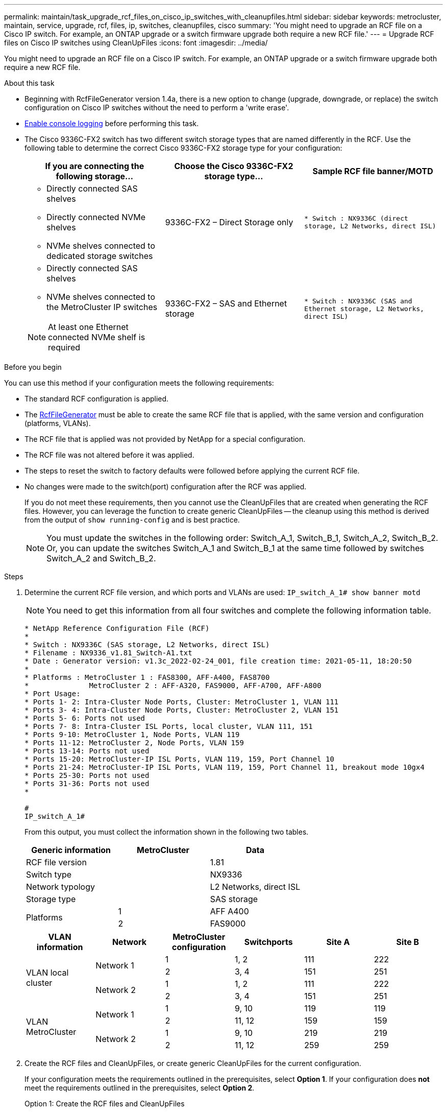 ---
permalink: maintain/task_upgrade_rcf_files_on_cisco_ip_switches_with_cleanupfiles.html
sidebar: sidebar
keywords: metrocluster, maintain, service, upgrade, rcf, files, ip, switches, cleanupfiles, cisco
summary: 'You might need to upgrade an RCF file on a Cisco IP switch. For example, an ONTAP upgrade or a switch firmware upgrade both require a new RCF file.'
---
= Upgrade RCF files on Cisco IP switches using CleanUpFiles
:icons: font
:imagesdir: ../media/

[.lead]
You might need to upgrade an RCF file on a Cisco IP switch. For example, an ONTAP upgrade or a switch firmware upgrade both require a new RCF file.

.About this task

* Beginning with RcfFileGenerator version 1.4a, there is a new option to change (upgrade, downgrade, or replace) the switch configuration on Cisco IP switches without the need to perform a 'write erase'.

* link:enable-console-logging-before-maintenance.html[Enable console logging] before performing this task.

// 2024 Aug 13, ONTAPDOC-1988

* The Cisco 9336C-FX2 switch has two different switch storage types that are named differently in the RCF. Use the following table to determine the correct Cisco 9336C-FX2 storage type for your configuration:
+
[cols=3*,options="header"]
|===
| If you are connecting the following storage...
| Choose the Cisco 9336C-FX2 storage type...
| Sample RCF file banner/MOTD 
a|
  * Directly connected SAS shelves
  * Directly connected NVMe shelves
  * NVMe shelves connected to dedicated storage switches
a| 9336C-FX2 – Direct Storage only a| `* Switch    : NX9336C (direct storage, L2 Networks, direct ISL)`
a|
  * Directly connected SAS shelves
  * NVMe shelves connected to the MetroCluster IP switches

NOTE: At least one Ethernet connected NVMe shelf is required
a| 9336C-FX2 – SAS and Ethernet storage a| `* Switch    : NX9336C (SAS and Ethernet storage, L2 Networks, direct ISL)`

|===

.Before you begin

You can use this method if your configuration meets the following requirements:

** The standard RCF configuration is applied.
** The https://mysupport.netapp.com/site/tools/tool-eula/rcffilegenerator[RcfFileGenerator] must be able to create the same RCF file that is applied, with the same version and configuration (platforms, VLANs).
** The RCF file that is applied was not provided by NetApp for a special configuration.
** The RCF file was not altered before it was applied.
** The steps to reset the switch to factory defaults were followed before applying the current RCF file.
** No changes were made to the switch(port) configuration after the RCF was applied.
+

If you do not meet these requirements, then you cannot use the CleanUpFiles that are created when generating the RCF files. However, you can leverage the function to create generic CleanUpFiles -- the cleanup using this method is derived from the output of `show running-config` and is best practice.
+
NOTE: You must update the switches in the following order: Switch_A_1, Switch_B_1, Switch_A_2, Switch_B_2. Or, you can update the switches Switch_A_1 and Switch_B_1 at the same time followed by switches Switch_A_2 and Switch_B_2.

.Steps

. Determine the current RCF file version, and which ports and VLANs are used: `IP_switch_A_1# show banner motd`
+
NOTE: You need to get this information from all four switches and complete the following information table.
+

----
* NetApp Reference Configuration File (RCF)
*
* Switch : NX9336C (SAS storage, L2 Networks, direct ISL)
* Filename : NX9336_v1.81_Switch-A1.txt
* Date : Generator version: v1.3c_2022-02-24_001, file creation time: 2021-05-11, 18:20:50
*
* Platforms : MetroCluster 1 : FAS8300, AFF-A400, FAS8700
*              MetroCluster 2 : AFF-A320, FAS9000, AFF-A700, AFF-A800
* Port Usage:
* Ports 1- 2: Intra-Cluster Node Ports, Cluster: MetroCluster 1, VLAN 111
* Ports 3- 4: Intra-Cluster Node Ports, Cluster: MetroCluster 2, VLAN 151
* Ports 5- 6: Ports not used
* Ports 7- 8: Intra-Cluster ISL Ports, local cluster, VLAN 111, 151
* Ports 9-10: MetroCluster 1, Node Ports, VLAN 119
* Ports 11-12: MetroCluster 2, Node Ports, VLAN 159
* Ports 13-14: Ports not used
* Ports 15-20: MetroCluster-IP ISL Ports, VLAN 119, 159, Port Channel 10
* Ports 21-24: MetroCluster-IP ISL Ports, VLAN 119, 159, Port Channel 11, breakout mode 10gx4
* Ports 25-30: Ports not used
* Ports 31-36: Ports not used
*

#
IP_switch_A_1#
----
+
From this output, you must collect the information shown in the following two tables.
+
|===

h| Generic information  h| MetroCluster   h| Data
| RCF file version
|
| 1.81
| Switch type
|
| NX9336
| Network typology
|
| L2 Networks, direct ISL
| Storage type
|
| SAS storage
.2+| Platforms
| 1
| AFF A400
|2
| FAS9000
|===
+
|===
h|VLAN information h| Network h| MetroCluster configuration h| Switchports h| Site A h| Site B

.4+| VLAN local cluster

.2+|Network 1
|1
|1, 2
|111
|222

|2
|3, 4
|151
|251

.2+|Network 2
|1
|1, 2
|111
|222

|2
|3, 4
|151
|251

.4+| VLAN MetroCluster
.2+|Network 1
|1
|9, 10
|119
|119

|2
|11, 12
|159
|159

.2+|Network 2
|1
|9, 10
|219
|219

|2
|11, 12
|259
|259

|===

. [[Create-RCF-files-and-CleanUpFiles-or-create-generic-CleanUpFiles]] Create the RCF files and CleanUpFiles, or create generic CleanUpFiles for the current configuration.
+
If your configuration meets the requirements outlined in the prerequisites, select *Option 1*.
If your configuration does *not* meet the requirements outlined in the prerequisites, select *Option 2*.
+

[role="tabbed-block"]
====
.Option 1: Create the RCF files and CleanUpFiles
--
Use this procedure if the configuration meets the requirements.

.Steps

.. Use the RcfFileGenerator 1.4a (or later) to create the RCF files with the information that you retrieved in Step 1. The new version of the RcfFileGenerator creates an additional set of CleanUpFiles that you can use to revert some configuration and prepare the switch to apply a new RCF configuration.

.. Compare the banner motd with the RCF files that are currently applied. The platform types, switch type, port and VLAN usage must be the same.
+
NOTE: You must use the CleanUpFiles from the same version as the RCF file and for the exact same configuration. Using any CleanUpFile will not work and might require a full reset of the switch.
+
NOTE: The ONTAP version the RCF file is created for is not relevant. Only the RCF file version is important.
+
NOTE: The RCF file (even it is the same version) might list fewer or more platforms. Make sure that your platform is listed.

--
.Option 2: Create generic CleanUpFiles
--

Use this procedure if the configuration does *not* meet all the requirements.

.Steps
.. Retrieve the output of `show running-config` from each switch.

.. Open the RcfFileGenerator tool and click 'Create generic CleanUpFiles' at the bottom of the window

.. Copy the output that you retrieved in Step 1 from 'one' switch into the upper window. You can remove or leave the default output.

.. Click 'Create CUF files'.

.. Copy the output from the lower window into a text file (this file is the CleanUpFile).

.. Repeat Steps c, d, and e for all switches in the configuration.
+
At the end of this procedure, you should have four text files, one for each switch. You can use these files in the same way as the CleanUpFiles that you can create by using Option 1.
--
====

. [[Create-the-new-RCF-files-for-the-new-configuration]] Create the 'new' RCF files for the new configuration.
Create these files in the same way that you created the files in the previous step, except choose the respective ONTAP and RCF file version.
+

After completing this step you should have two sets of RCF files, each set consisting of twelve files.

. Download the files to the bootflash.


.. Download the CleanUpFiles that you created in <<Create-RCF-files-and-CleanUpFiles-or-create-generic-CleanUpFiles, Create the RCF files and CleanUpFiles, or create generic CleanUpFiles for the current configuration>>
+
NOTE: This CleanUpFile is for the current RCF file that is applied and *NOT* for the new RCF that you want to upgrade to.
+

Example CleanUpFile for Switch-A1: `Cleanup_NX9336_v1.81_Switch-A1.txt`

.. Download the 'new' RCF files that you created in <<Create-the-new-RCF-files-for-the-new-configuration, Create the 'new' RCF files for the new configuration.>>
+
Example RCF file for Switch-A1: `NX9336_v1.90_Switch-A1.txt`
+

.. Download the CleanUpFiles that you created in <<Create-the-new-RCF-files-for-the-new-configuration, Create the 'new' RCF files for the new configuration.>> This step is optional -- you can use the file in future to update the switch configuration. It matches the currently applied configuration.
+
Example CleanUpFile for Switch-A1: `Cleanup_NX9336_v1.90_Switch-A1.txt`
+

NOTE: You must use the CleanUpFile for the correct (matching) RCF version. If you use a CleanUpFile for a different RCF version, or a different configuration then the cleanup of the configuration might not work correctly.
+

The following example copies the three files to the bootflash:
+
----
IP_switch_A_1# copy sftp://user@50.50.50.50/RcfFiles/NX9336-direct-SAS_v1.81_MetroCluster-IP_L2Direct_A400FAS8700_xxx_xxx_xxx_xxx/Cleanup_NX9336_v1.81_Switch-A1.txt bootflash:
IP_switch_A_1# copy sftp://user@50.50.50.50/RcfFiles/NX9336-direct-SAS_v1.90_MetroCluster-IP_L2Direct_A400FAS8700A900FAS9500_xxx_xxx_xxx_xxxNX9336_v1.90//NX9336_v1.90_Switch-A1.txt bootflash:
IP_switch_A_1# copy sftp://user@50.50.50.50/RcfFiles/NX9336-direct-SAS_v1.90_MetroCluster-IP_L2Direct_A400FAS8700A900FAS9500_xxx_xxx_xxx_xxxNX9336_v1.90//Cleanup_NX9336_v1.90_Switch-A1.txt bootflash:
----
+
NOTE: You are prompted to specify Virtual Routing and Forwarding (VRF).

. Apply the CleanUpFile or generic CleanUpFile.
+
Some of the configuration is reverted and switchports go 'offline'.

.. Confirm that there are no pending changes to the startup configuration: `show running-config diff`
+
----
IP_switch_A_1# show running-config diff
IP_switch_A_1#
----

. If you see system output, save the running configuration to the startup configuration: `copy running-config startup-config`
+
NOTE: System output indicates that the startup configuration and running configuration are different and pending changes.
If you do not save the pending changes, you are unable to roll back using a reload of the switch.


.. Apply the CleanUpFile:
+
----

IP_switch_A_1# copy bootflash:Cleanup_NX9336_v1.81_Switch-A1.txt running-config

IP_switch_A_1#
----
+
NOTE: The script might take a while to return to the switch prompt. No output is expected.


. View the running configuration to verify that the configuration is cleared: `show running-config`
+
The current configuration should show:

** No class maps and IP access lists are configured
** No policy maps are configured
** No service policies are configured
** No port-profiles are configured

** All Ethernet interfaces (except mgmt0 which should not show any configuration, and
only VLAN 1 should be configured).
+
If you find that any of the above items are configured, you might not be able to apply a new RCF file configuration. However, you can revert to the previous configuration by reloading the switch *without* saving the running configuration to the startup configuration. The switch will come up with the previous configuration.

. Apply the RCF file and verify that the ports are online.
.. Apply the RCF files.
+
----
IP_switch_A_1# copy bootflash:NX9336_v1.90-X2_Switch-A1.txt running-config
----
+
NOTE: Some warning messages appear while applying the configuration. Error messages are generally not expected. However, if you are logged in using SSH, you might receive the following error: `Error: Can't disable/re-enable ssh:Current user is logged in through ssh`

.. After the configuration is applied, verify that the cluster and MetroCluster ports are coming online with one of the following commands, `show interface brief`, `show cdp neighbors`, or `show lldp neighbors`
+
NOTE: If you changed the VLAN for the local cluster and you upgraded the first switch at the site, then cluster health monitoring might not report the state as 'healthy' because the VLANs from the old and new configurations do not match. After the second switch is updated, the state should return to healthy.
+

If the configuration is not applied correctly, or you do not want to keep the configuration, you can revert to the previous configuration by reloading the switch *without* saving the running configuration to startup configuration. The switch will come up with the previous configuration.



. Save the configuration and reload the switch.
+
----
IP_switch_A_1# copy running-config startup-config

IP_switch_A_1# reload
----

// 2024 Mar 13, ONTAPDOC-1529
// 2024 Feb 28, ONTAPDOC-1669
// BURT 1464507 Mar 2022
// Issue 199, 22 Aug 2022
// 2022-NOV-21, GH issue 223
